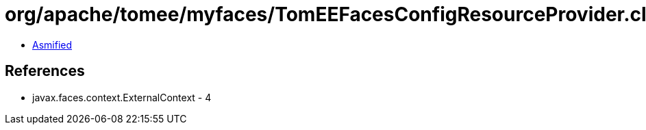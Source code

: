 = org/apache/tomee/myfaces/TomEEFacesConfigResourceProvider.class

 - link:TomEEFacesConfigResourceProvider-asmified.java[Asmified]

== References

 - javax.faces.context.ExternalContext - 4
